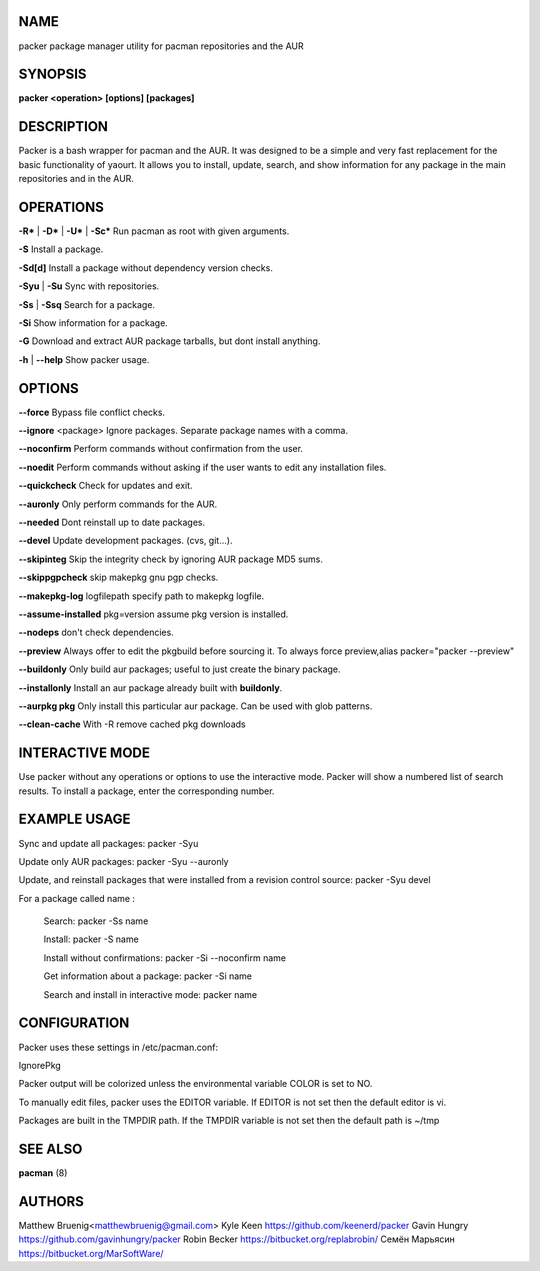 NAME
----
packer package manager utility for pacman repositories and the AUR

SYNOPSIS
--------

**packer <operation> [options] [packages]**



DESCRIPTION
-----------
Packer is a bash wrapper for pacman and the AUR. It was designed to be
a simple and very fast replacement for the basic functionality of
yaourt. It allows you to install, update, search, and show information
for any package in the main repositories and in the AUR.



OPERATIONS
----------

**-R*** | **-D*** | **-U*** | **-Sc*** Run pacman as root with given arguments.

**-S** Install a package.

**-Sd[d]** Install a package without dependency version checks.

**-Syu** | **-Su** Sync with repositories.

**-Ss** | **-Ssq** Search for a package.

**-Si** Show information for a package.

**-G** Download and extract AUR package tarballs, but dont install anything.

**-h** | **--help** Show packer usage.


OPTIONS
-------

**--force** Bypass file conflict checks.

**--ignore** <package> Ignore packages. Separate package names with a comma.

**--noconfirm** Perform commands without confirmation from the user.

**--noedit** Perform commands without asking if the user wants to edit any
installation files.

**--quickcheck** Check for updates and exit.

**--auronly** Only perform commands for the AUR.

**--needed** Dont reinstall up to date packages.

**--devel** Update development packages. (cvs, git...).

**--skipinteg** Skip the integrity check by ignoring AUR package MD5 sums.

**--skippgpcheck** skip makepkg gnu pgp checks.

**--makepkg-log** logfilepath  specify path to makepkg logfile.

**--assume-installed** pkg=version assume pkg version is installed.

**--nodeps** don't check dependencies.

**--preview** Always offer to edit the pkgbuild before sourcing it. To always force
preview,alias packer="packer --preview"

**--buildonly** Only build aur packages; useful to just create the binary package.

**--installonly** Install an aur package already built with **buildonly**.

**--aurpkg pkg** Only install this particular aur package. Can be used with glob
patterns.

**--clean-cache** With -R remove cached pkg downloads


INTERACTIVE MODE
----------------

Use packer without any operations or options to use the interactive
mode. Packer will show a numbered list of search results. To install a
package, enter the corresponding number.



EXAMPLE USAGE
-------------

Sync and update all packages: packer -Syu

Update only AUR packages: packer -Syu --auronly

Update, and reinstall packages that were installed from a revision
control source: packer -Syu devel

For a package called name :

  Search: packer -Ss name

  Install: packer -S name

  Install without confirmations: packer -Si --noconfirm name

  Get information about a package: packer -Si name

  Search and install in interactive mode: packer name


CONFIGURATION
-------------

Packer uses these settings in /etc/pacman.conf:

IgnorePkg

Packer output will be colorized unless the environmental variable
COLOR is set to NO.

To manually edit files, packer uses the EDITOR variable. If EDITOR is
not set then the default editor is vi.

Packages are built in the TMPDIR path. If the TMPDIR variable is not
set then the default path is ~/tmp



SEE ALSO
--------

**pacman** (8)



AUTHORS
-------

Matthew Bruenig<matthewbruenig@gmail.com>
Kyle Keen https://github.com/keenerd/packer
Gavin Hungry https://github.com/gavinhungry/packer
Robin Becker https://bitbucket.org/replabrobin/
Семён Марьясин https://bitbucket.org/MarSoftWare/
